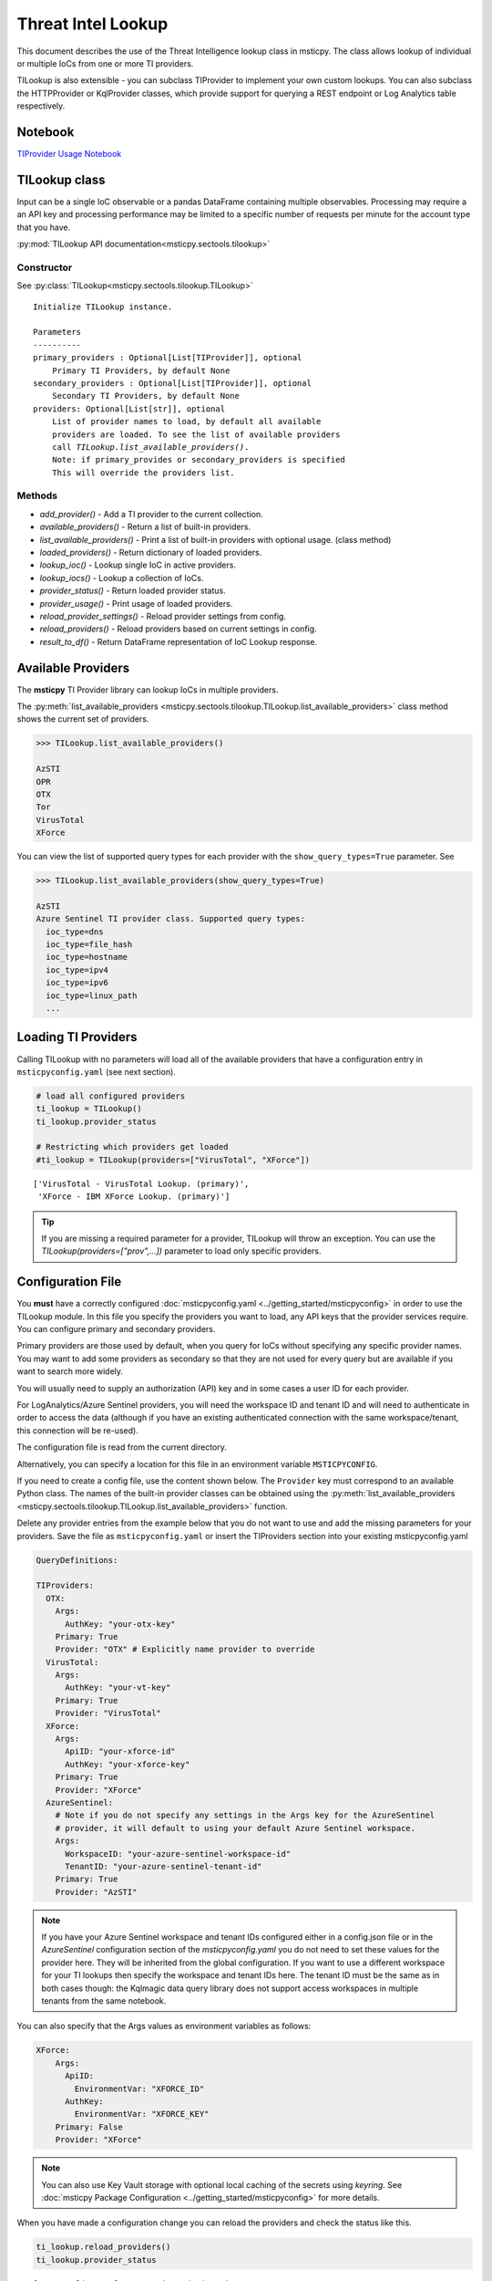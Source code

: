 
Threat Intel Lookup
===================

This document describes the use of the Threat Intelligence lookup class
in msticpy. The class allows lookup of individual or multiple IoCs from
one or more TI providers.

TILookup is also extensible - you can subclass TIProvider to implement
your own custom lookups. You can also subclass the HTTPProvider or
KqlProvider classes, which provide support for querying a REST endpoint
or Log Analytics table respectively.

Notebook
--------
`TIProvider Usage Notebook <https://github.com/microsoft/msticpy/blob/master/docs/notebooks/TIProviders.ipynb>`__


TILookup class
--------------

Input can be a single IoC observable or a pandas DataFrame containing
multiple observables. Processing may require a an API key and processing
performance may be limited to a specific number of requests per minute
for the account type that you have.

:py:mod:`TILookup API documentation<msticpy.sectools.tilookup>`



Constructor
~~~~~~~~~~~


See :py:class:`TILookup<msticpy.sectools.tilookup.TILookup>`

.. parsed-literal::


            Initialize TILookup instance.

            Parameters
            ----------
            primary_providers : Optional[List[TIProvider]], optional
                Primary TI Providers, by default None
            secondary_providers : Optional[List[TIProvider]], optional
                Secondary TI Providers, by default None
            providers: Optional[List[str]], optional
                List of provider names to load, by default all available
                providers are loaded. To see the list of available providers
                call `TILookup.list_available_providers()`.
                Note: if primary_provides or secondary_providers is specified
                This will override the providers list.

Methods
~~~~~~~

* *add_provider()* - Add a TI provider to the current collection.
* *available_providers()* - Return a list of built-in providers.
* *list_available_providers()* - Print a list of built-in providers with
  optional usage. (class method)
* *loaded_providers()* - Return dictionary of loaded providers.
* *lookup_ioc()* - Lookup single IoC in active providers.
* *lookup_iocs()* - Lookup a collection of IoCs.
* *provider_status()* - Return loaded provider status.
* *provider_usage()* - Print usage of loaded providers.
* *reload_provider_settings()* - Reload provider settings from config.
* *reload_providers()* - Reload providers based on current settings in config.
* *result_to_df()* - Return DataFrame representation of IoC Lookup response.


Available Providers
-------------------

The **msticpy** TI Provider library can lookup IoCs in multiple
providers.

The :py:meth:`list_available_providers <msticpy.sectools.tilookup.TILookup.list_available_providers>`
class method shows the current set of providers.

.. code:: ipython3

    >>> TILookup.list_available_providers()

    AzSTI
    OPR
    OTX
    Tor
    VirusTotal
    XForce

You can view the list of supported query types for each provider
with the ``show_query_types=True`` parameter.
See

.. code:: ipython3

    >>> TILookup.list_available_providers(show_query_types=True)

    AzSTI
    Azure Sentinel TI provider class. Supported query types:
      ioc_type=dns
      ioc_type=file_hash
      ioc_type=hostname
      ioc_type=ipv4
      ioc_type=ipv6
      ioc_type=linux_path
      ...

Loading TI Providers
--------------------

Calling TILookup with no parameters will load all of the available providers
that have a configuration entry in ``msticpyconfig.yaml`` (see next section).

.. code:: ipython3

    # load all configured providers
    ti_lookup = TILookup()
    ti_lookup.provider_status

    # Restricting which providers get loaded
    #ti_lookup = TILookup(providers=["VirusTotal", "XForce"])

.. parsed-literal::

    ['VirusTotal - VirusTotal Lookup. (primary)',
     'XForce - IBM XForce Lookup. (primary)']

.. tip:: If you are missing a required parameter for a provider, TILookup
   will throw an exception. You can use the `TILookup(providers=["prov",...])`
   parameter to load only specific providers.

Configuration File
------------------

You **must** have a correctly configured
:doc:`msticpyconfig.yaml <../getting_started/msticpyconfig>` in
order to use the TILookup module. In this file you specify the
providers you want to load, any API keys that the provider services
require. You can configure primary and secondary providers.

Primary providers are those used by default, when you query for IoCs
without specifying any specific provider names. You may want to
add some providers as secondary so that they are not used for every
query but are available if you want to search more widely.

You will usually need to supply an authorization (API) key and in some cases a
user ID for each provider.

For LogAnalytics/Azure Sentinel providers, you will need the workspace
ID and tenant ID and will need to authenticate in order to access the
data (although if you have an existing authenticated connection with the
same workspace/tenant, this connection will be re-used).

The configuration file is read from the current directory.

Alternatively, you can specify a location for this file in an
environment variable ``MSTICPYCONFIG``.

If you need to create a config file, use the content shown below.
The ``Provider`` key must correspond to an available Python class.
The names of the built-in provider classes can be obtained using the
:py:meth:`list_available_providers <msticpy.sectools.tilookup.TILookup.list_available_providers>`
function.

Delete any provider entries from the example below that you do not want
to use and add the missing parameters for your providers.
Save the file as ``msticpyconfig.yaml`` or insert the TIProviders
section into your existing msticpyconfig.yaml


.. code:: yaml

    QueryDefinitions:

    TIProviders:
      OTX:
        Args:
          AuthKey: "your-otx-key"
        Primary: True
        Provider: "OTX" # Explicitly name provider to override
      VirusTotal:
        Args:
          AuthKey: "your-vt-key"
        Primary: True
        Provider: "VirusTotal"
      XForce:
        Args:
          ApiID: "your-xforce-id"
          AuthKey: "your-xforce-key"
        Primary: True
        Provider: "XForce"
      AzureSentinel:
        # Note if you do not specify any settings in the Args key for the AzureSentinel
        # provider, it will default to using your default Azure Sentinel workspace.
        Args:
          WorkspaceID: "your-azure-sentinel-workspace-id"
          TenantID: "your-azure-sentinel-tenant-id"
        Primary: True
        Provider: "AzSTI"

.. note:: If you have your Azure Sentinel workspace and tenant IDs configured
  either in a config.json file or in the `AzureSentinel` configuration section
  of the `msticpyconfig.yaml` you do not need to set these values for the
  provider here. They will be inherited from the global configuration.
  If you want to use a different workspace for your TI lookups then specify
  the workspace and tenant IDs here. The tenant ID must be the same as
  in both cases though: the Kqlmagic data query library does not support
  access workspaces in multiple tenants from the same notebook.


You can also specify that the Args values as environment
variables as follows:


.. code:: yaml

      XForce:
          Args:
            ApiID:
              EnvironmentVar: "XFORCE_ID"
            AuthKey:
              EnvironmentVar: "XFORCE_KEY"
          Primary: False
          Provider: "XForce"


.. note:: You can also use Key Vault storage with optional local
   caching of the secrets using *keyring*. See
   :doc:`msticpy Package Configuration <../getting_started/msticpyconfig>`
   for more details.

When you have made a configuration change you can reload the
providers and check the status like this.


.. code:: ipython3

    ti_lookup.reload_providers()
    ti_lookup.provider_status


.. parsed-literal::

    ['OTX - AlientVault OTX Lookup. (primary)',
     'VirusTotal - VirusTotal Lookup. (primary)',
     'XForce - IBM XForce Lookup. (primary)',
     'AzSTI - Azure Sentinel TI provider class. (primary)']


.. tip:: If you are missing a required parameter for a provider, TILookup
   will throw an exception. You can use the `providers` parameter to
   `TILookup`

   `TILookup(providers=["prov",...])`

   to specify which providers to load and avoid loading any that
   causing problems.

   The `providers` parameter to TILookup affects which providers are
   *loaded*. When you are querying TI (using `lookup_ioc` or `lookup_iocs`)
   you can also specify a list of providers to use for the query. In the
   second case the `providers` list selects which of the loaded providers
   to send queries to. It does not cause additional providers to load.


Looking up IoCs
---------------

lookup_ioc
~~~~~~~~~~

See :py:meth:`lookup_ioc<msticpy.sectools.tilookup.TILookup.lookup_ioc>`

To lookup a single IoC.

::

   ti_lookup.lookup_ioc(
       observable: str = None,
       ioc_type: str = None,
       ioc_query_type: str = None,
       providers: List[str] = None,
       prov_scope: str = 'primary',
       **kwargs,
   ) -> Tuple[bool, List[Tuple[str, msticpy.sectools.tiproviders.ti_provider_base.LookupResult]]]

   Lookup single IoC in active providers.

   Parameters
   ----------
   observable : str
       IoC observable
       (`ioc` is also an alias for observable)
   ioc_type : str, optional
       One of IoCExtract.IoCType, by default None
       If none, the IoC type will be inferred
   ioc_query_type: str, optional
       The ioc query type (e.g. rep, info, malware)
   providers: List[str]
       Explicit list of providers to use
   prov_scope : str, optional
       Use primary, secondary or all providers, by default "primary"
   kwargs :
       Additional arguments passed to the underlying provider(s)

   Returns
   -------
   Tuple[bool, List[Tuple[str, LookupResult]]]
       The result returned as a tuple(bool, list):
       bool indicates whether a TI record was found in any provider
       list has an entry for each provider result


Lookup an IoC from a single provider
~~~~~~~~~~~~~~~~~~~~~~~~~~~~~~~~~~~~

And show the output

.. code:: ipython3

    result, details = ti_lookup.lookup_ioc(observable="38.75.137.9", providers=["OTX"])

    print("Positive" if result else "Negative")
    # the details is a list (since there could be multiple responses for an IoC)
    for provider, detail in details:
        print(provider)
        detail.summary
        print("\nRaw Results")
        detail.raw_result_fmt



.. parsed-literal::

    Positive
    OTX
    ioc: 38.75.137.9 ( ipv4 )
    result: True
    {   'names': ['Underminer EK'],
        'pulse_count': 1,
        'references': [   [   'https://blog.malwarebytes.com/threat-analysis/2019/07/exploit-kits-summer-2019-review/']],
        'tags': [[]]}
    reference:  https://otx.alienvault.com/api/v1/indicators/IPv4/38.75.137.9/general

    Raw Results
    { 'area_code': 0,
      'asn': 'AS63023 GTHost',
      'base_indicator': { 'access_reason': '',
                          'access_type': 'public',
                          'content': '',
                          'description': '',
                          'id': 2127020821,
                          'indicator': '38.75.137.9',
                          'title': '',
                          'type': 'IPv4'},
      'charset': 0,
      'city': 'Los Angeles',
      'city_data': True,
      'continent_code': 'NA',
      'country_code': 'US',
      'country_code3': 'USA',
      'country_name': 'United States',
      'dma_code': 803,
      'flag_title': 'United States',
      'flag_url': '/assets/images/flags/us.png',
      'indicator': '38.75.137.9',
      'latitude': 34.0584,
      'longitude': -118.278,
      'postal_code': '90017',
      'pulse_info': { 'count': 1,
                      'pulses': [ { 'TLP': 'white',
                                    'adversary': '',
                                    'attack_ids': [],
                                    'author': { 'avatar_url': 'https://otx.alienvault.com/assets/images/default-avatar.png',
                                                'id': '79520',
                                                'is_following': False,
                                                'is_subscribed': False,
                                                'username': 'mattvittitoe'},
                                    'cloned_from': None,
                                    'comment_count': 0,
                                    'created': '2019-07-31T18:01:29.744000',
                                    'description': '',
                                    'downvotes_count': 0,
                                    'export_count': 0,
                                    'follower_count': 0,
                                    'groups': [ { 'id': 614,
                                                  'name': 'DCT Security Team'}],
                                    'id': '5d41d77901a2f8c6e9b650e9',
                                    'in_group': True,
                                    'indicator_count': 24,
                                    'indicator_type_counts': { 'FileHash-MD5': 5,
                                                               'IPv4': 3,
                                                               'URL': 16},
                                    'industries': [],
                                    'is_author': False,
                                    'is_modified': False,
                                    'is_subscribing': None,
                                    'locked': 0,
                                    'malware_families': [],
                                    'modified': '2019-07-31T18:01:29.744000',
                                    'modified_text': '19 days ago ',
                                    'name': 'Underminer EK',
                                    'public': 1,
                                    'pulse_source': 'web',
                                    'references': [ 'https://blog.malwarebytes.com/threat-analysis/2019/07/exploit-kits-summer-2019-review/'],
                                    'subscriber_count': 10,
                                    'tags': [],
                                    'targeted_countries': [],
                                    'threat_hunter_scannable': True,
                                    'upvotes_count': 0,
                                    'validator_count': 0,
                                    'vote': 0,
                                    'votes_count': 0}],
                      'references': [ 'https://blog.malwarebytes.com/threat-analysis/2019/07/exploit-kits-summer-2019-review/']},
      'region': 'CA',
      'reputation': 0,
      'sections': [ 'general',
                    'geo',
                    'reputation',
                    'url_list',
                    'passive_dns',
                    'malware',
                    'nids_list',
                    'httpscans'],
      'type': 'IPv4',
      'type_title': 'IPv4',
      'whois': 'http://whois.domaintools.com/38.75.137.9'}

|

Or convert result to a DataFrame and let pandas do the display work
^^^^^^^^^^^^^^^^^^^^^^^^^^^^^^^^^^^^^^^^^^^^^^^^^^^^^^^^^^^^^^^^^^^

See :py:meth:`result_to_df<msticpy.sectools.tilookup.TILookup.result_to_df>`

.. code:: ipython3

    result = ti_lookup.lookup_ioc(observable="38.75.137.9", providers=["OTX"])
    ti_lookup.result_to_df(result).T


+---------------+------------------------------------------------------------------------------------------------------+
|               | OTX                                                                                                  |
+---------------+------------------------------------------------------------------------------------------------------+
| IoC           | 38.75.137.9                                                                                          |
+---------------+------------------------------------------------------------------------------------------------------+
| IoCType       | ipv4                                                                                                 |
+---------------+------------------------------------------------------------------------------------------------------+
| QuerySubtype  | None                                                                                                 |
+---------------+------------------------------------------------------------------------------------------------------+
| Result        | True                                                                                                 |
+---------------+------------------------------------------------------------------------------------------------------+
| Details       | {'pulse_count': 1, 'names': ['Underminer EK'], 'tags': [[]], 'references': [['\https://blog.malw...  |
+---------------+------------------------------------------------------------------------------------------------------+
| RawResult     | {'sections': ['general', 'geo', 'reputation', 'url_list', 'passive_dns', 'malware', 'nids_list',...  |
+---------------+------------------------------------------------------------------------------------------------------+
| Reference     | \https://otx.alienvault.com/api/v1/indicators/IPv4/38.75.137.9/general                               |
+---------------+------------------------------------------------------------------------------------------------------+
| Status        | 200                                                                                                  |
+---------------+------------------------------------------------------------------------------------------------------+

|

.. code:: ipython3

    # Extract a single field (RawResult) from the dataframe (.iloc[0] is to select the row)
    ti_lookup.result_to_df(result)["RawResult"].iloc[0]




.. parsed-literal::

    {'sections': ['general',
      'geo',
      'reputation',
      'url_list',
      'passive_dns',
      'malware',
      'nids_list',
      'httpscans'],
     'city': 'Los Angeles',
     'area_code': 0,
     'pulse_info': {'count': 1,
      'references': ['https://blog.malwarebytes.com/threat-analysis/2019/07/exploit-kits-summer-2019-review/'],
      'pulses': [{'indicator_type_counts': {'URL': 16,
         'FileHash-MD5': 5,
         'IPv4': 3},
        'pulse_source': 'web',
        'TLP': 'white',
        'description': '',
        ...



Lookup using all primary providers
~~~~~~~~~~~~~~~~~~~~~~~~~~~~~~~~~~

.. code:: ipython3

    result = ti_lookup.lookup_ioc(observable="38.75.137.9")
    ti_lookup.result_to_df(result)

+-------------+--------------+----------+---------------+---------+------------------------------------------------------------------------------------------------------+------------------------------------------------------------------------------------------------------+------------------------------------------------------------------------+---------+
|             | IoC          | IoCType  | QuerySubtype  | Result  | Details                                                                                              | RawResult                                                                                            | Reference                                                              | Status  |
+=============+==============+==========+===============+=========+======================================================================================================+======================================================================================================+========================================================================+=========+
| OTX         | 38.75.137.9  | ipv4     | None          | True    | {'pulse_count': 1, 'names': ['Underminer EK'], 'tags': [[]], 'references': [['\https://blog.malw...  | {'sections': ['general', 'geo', 'reputation', 'url_list', 'passive_dns', 'malware', 'nids_list',...  | \https://otx.alienvault.com/api/v1/indicators/IPv4/38.75.137.9/general | 200     |
+-------------+--------------+----------+---------------+---------+------------------------------------------------------------------------------------------------------+------------------------------------------------------------------------------------------------------+------------------------------------------------------------------------+---------+
| VirusTotal  | 38.75.137.9  | ipv4     | None          | True    | {'verbose_msg': 'IP address in dataset', 'response_code': 1, 'detected_urls': ['\http://38.75.13...  | {'asn': 63023, 'undetected_urls': [['\http://38.75.137.9:9088/', '3d5edb0e0bb726e414a9b76dac619c...  | \https://www.virustotal.com/vtapi/v2/ip-address/report                 | 200     |
+-------------+--------------+----------+---------------+---------+------------------------------------------------------------------------------------------------------+------------------------------------------------------------------------------------------------------+------------------------------------------------------------------------+---------+
| XForce      | 38.75.137.9  | ipv4     | None          | True    | {'score': 1, 'cats': {}, 'categoryDescriptions': {}, 'reason': 'Regional Internet Registry', 're...  | {'ip': '38.75.137.9', 'history': [{'created': '2012-03-22T07:26:00.000Z', 'reason': 'Regional In...  | \https://api.xforce.ibmcloud.com/ipr/38.75.137.9                       | 200     |
+-------------+--------------+----------+---------------+---------+------------------------------------------------------------------------------------------------------+------------------------------------------------------------------------------------------------------+------------------------------------------------------------------------+---------+
| AzSTI       | 38.75.137.9  | ipv4     | None          | False   | 0 rows returned.                                                                                     | None                                                                                                 | None                                                                   | -1      |
+-------------+--------------+----------+---------------+---------+------------------------------------------------------------------------------------------------------+------------------------------------------------------------------------------------------------------+------------------------------------------------------------------------+---------+


Provider Usage
--------------

This shows the supported IoC Types.

In some cases an IoC type will also support special types of sub-query
such as geo-ip and passive-dns

See :py:meth:`provider_usage<msticpy.sectools.tilookup.TILookup.provider_usage>`

.. code:: ipython3

    ti_lookup.provider_usage()


.. parsed-literal::

    Primary providers
    -----------------

    Provider class: OTX
    AlientVault OTX Lookup. Supported query types:
      ioc_type=dns
      ioc_type=dns, ioc_query_type=geo
      ioc_type=dns, ioc_query_type=passivedns
      ioc_type=file_hash
      ioc_type=hostname
      ioc_type=ipv4
      ioc_type=ipv4, ioc_query_type=geo
      ioc_type=ipv4, ioc_query_type=passivedns
      ioc_type=ipv6
      ioc_type=ipv6, ioc_query_type=geo
      ioc_type=ipv6, ioc_query_type=passivedns
      ioc_type=md5_hash
      ioc_type=sha1_hash
      ioc_type=sha256_hash
      ioc_type=url

    Provider class: VirusTotal
    VirusTotal Lookup. Supported query types:
      ioc_type=dns
      ioc_type=file_hash
      ioc_type=ipv4
      ioc_type=md5_hash
      ioc_type=sha1_hash
      ioc_type=sha256_hash
      ioc_type=url

    Provider class: XForce
    IBM XForce Lookup. Supported query types:
      ioc_type=dns, ioc_query_type=info
      ioc_type=dns, ioc_query_type=passivedns
      ioc_type=dns, ioc_query_type=whois
      ioc_type=file_hash
      ioc_type=hostname, ioc_query_type=whois
      ioc_type=ipv4
      ioc_type=ipv4, ioc_query_type=malware
      ioc_type=ipv4, ioc_query_type=passivedns
      ioc_type=ipv4, ioc_query_type=rep
      ioc_type=ipv4, ioc_query_type=whois
      ioc_type=ipv6
      ioc_type=ipv6, ioc_query_type=malware
      ioc_type=ipv6, ioc_query_type=passivedns
      ioc_type=ipv6, ioc_query_type=rep
      ioc_type=ipv6, ioc_query_type=whois
      ioc_type=md5_hash
      ioc_type=sha1_hash
      ioc_type=sha256_hash
      ioc_type=url
      ioc_type=url, ioc_query_type=malware

    Provider class: AzSTI
    Azure Sentinel TI provider class. Supported query types:
      ioc_type=dns
      ioc_type=file_hash
      ioc_type=hostname
      ioc_type=ipv4
      ioc_type=ipv6
      ioc_type=linux_path
      ioc_type=md5_hash
      ioc_type=sha1_hash
      ioc_type=sha256_hash
      ioc_type=url
      ioc_type=windows_path

    Secondary providers
    -------------------
    none


Use to do a passive DNS lookup
~~~~~~~~~~~~~~~~~~~~~~~~~~~~~~

.. code:: ipython3

    result = ti_lookup.lookup_ioc(observable="38.75.137.9", ico_type="ipv4", ioc_query_type="passivedns", providers=["XForce"])
    result




.. parsed-literal::

    (True,
     [('XForce',
       LookupResult(ioc='38.75.137.9', ioc_type='ipv4', query_subtype='passivedns', result=True, details={'records': 1}, raw_result={'Passive': {'query': '0x00000000000000000000ffff264b8909', 'records': []}, 'RDNS': ['9-137-75-38.clients.gthost.com'], 'total_rows': 1}, reference='\https://api.xforce.ibmcloud.com/resolve/38.75.137.9', status=200))])



Inferring IoC type vs specifying explicitly
--------------------------------------------

If you do a lookup without specifying a type, TILookup will try to infer
the type by matching regexes. There are patterns for all supported types
but there are some caveats:

-  The match is not 100% foolproof - e.g. some URLs and hash types may
   be misidentified.
-  The inference adds an overhead to each lookup.

If you know the type that you want to look up, it is always better to
explicitly include it. - For single IoC lookup, use the ``ioc_type``
parameter. - For multiple IoC lookups (see below), supply either: - a
DataFrame with a column that specifies the type for each entry - a
dictionary of the form ``{ioc_observable: ioc_type}``

Looking up Multiple IoCs
------------------------

See :py:meth:`lookup_iocs<msticpy.sectools.tilookup.TILookup.lookup_iocs>`

lookup_iocs
~~~~~~~~~~~

::

   Signature:
   ti_lookup.lookup_iocs(
       data: Union[pandas.core.frame.DataFrame, Mapping[str, str], Iterable[str]],
       obs_col: str = None,
       ioc_type_col: str = None,
       ioc_query_type: str = None,
       providers: List[str] = None,
       prov_scope: str = 'primary',
       **kwargs,
   ) -> pandas.core.frame.DataFrame

   Lookup a collection of IoCs.

   Parameters
   ----------
   data : Union[pd.DataFrame, Mapping[str, str], Iterable[str]]
       Data input in one of three formats:
       1. Pandas dataframe (you must supply the column name in
       `obs_col` parameter)
       2. Mapping (e.g. a dict) of [observable, IoCType]
       3. Iterable of observables - IoCTypes will be inferred
   obs_col : str, optional
       DataFrame column to use for observables, by default None
   ioc_type_col : str, optional
       DataFrame column to use for IoCTypes, by default None
   ioc_query_type: str, optional
       The ioc query type (e.g. rep, info, malware)
   providers: List[str]
       Explicit list of providers to use
   prov_scope : str, optional
       Use primary, secondary or all providers, by default "primary"
   kwargs :
       Additional arguments passed to the underlying provider(s)

   Returns
   -------
   pd.DataFrame
       DataFrame of results

.. code:: ipython3

    # View the docstring (as above)
    ti_lookup.lookup_iocs?

.. code:: ipython3

    ioc_ips = [
        "185.92.220.35",
        "213.159.214.86",
        "77.222.54.202",
        "91.219.29.81",
        "193.9.28.254",
        "89.108.83.196",
        "91.219.28.44",
        "188.127.231.124",
        "192.42.116.41",
        "91.219.31.18",
        "46.4.239.76",
        "188.166.168.250",
        "195.154.241.208",
        "51.255.172.55",
        "93.170.169.52",
        "104.215.148.63",
        "13.77.161.179",
        "40.76.4.15",
        "40.112.72.205",
        "40.113.200.201",
    ]

    ti_lookup.lookup_iocs(data=ioc_ips, providers="AzSTI")


+---+-----------------+----------+---------------+----------------------------------------+---------+---------+------------------------------------------------------------------------------------------------------+------------------------------------------------------------------------------------------------------+-----------+
|   | IoC             | IoCType  | QuerySubtype  | Reference                              | Result  | Status  | Details                                                                                              | RawResult                                                                                            | Provider  |
+===+=================+==========+===============+========================================+=========+=========+======================================================================================================+======================================================================================================+===========+
| 0 | 213.159.214.86  | ipv4     | None          | ThreatIntelligenceIndicator  | whe...  | True    | 0.0     | {'Action': 'alert', 'ThreatType': 'Malware', 'ThreatSeverity': nan, 'Active': True, 'Description...  | {'IndicatorId': '0164ADB4A6CB7A79FBAE7BE90A43050B090A18364E3855048AC86B9DA5E0A92B', 'TimeGenerat...  | AzSTI     |
+---+-----------------+----------+---------------+----------------------------------------+---------+---------+------------------------------------------------------------------------------------------------------+------------------------------------------------------------------------------------------------------+-----------+
| 1 | 40.113.200.201  | ipv4     | None          | ThreatIntelligenceIndicator  | whe...  | False   | -1.0    | 0 rows returned.                                                                                     | NaN                                                                                                  | AzSTI     |
+---+-----------------+----------+---------------+----------------------------------------+---------+---------+------------------------------------------------------------------------------------------------------+------------------------------------------------------------------------------------------------------+-----------+
| 2 | 91.219.29.81    | ipv4     | None          | ThreatIntelligenceIndicator  | whe...  | True    | 0.0     | {'Action': 'alert', 'ThreatType': 'Malware', 'ThreatSeverity': nan, 'Active': True, 'Description...  | {'IndicatorId': '3F458D91A21866C9037B99D997379A6906573766C0C2F8FB45327A6A15676A0D', 'TimeGenerat...  | AzSTI     |
+---+-----------------+----------+---------------+----------------------------------------+---------+---------+------------------------------------------------------------------------------------------------------+------------------------------------------------------------------------------------------------------+-----------+
| 3 | 89.108.83.196   | ipv4     | None          | ThreatIntelligenceIndicator  | whe...  | True    | 0.0     | {'Action': 'alert', 'ThreatType': 'Malware', 'ThreatSeverity': nan, 'Active': True, 'Description...  | {'IndicatorId': 'C3CA82D5B30A34F4BD6188C9DCFAD9E46D3C0CC45CC4FD969DA3A398DC34B1AE', 'TimeGenerat...  | AzSTI     |
+---+-----------------+----------+---------------+----------------------------------------+---------+---------+------------------------------------------------------------------------------------------------------+------------------------------------------------------------------------------------------------------+-----------+
| 4 | 192.42.116.41   | ipv4     | None          | ThreatIntelligenceIndicator  | whe...  | True    | 0.0     | {'Action': 'alert', 'ThreatType': 'Malware', 'ThreatSeverity': nan, 'Active': True, 'Description...  | {'IndicatorId': '2F321C9D2593B6EF59DEB64B6CB209F375529C429F0DF463D639784E7353AA5D', 'TimeGenerat...  | AzSTI     |
+---+-----------------+----------+---------------+----------------------------------------+---------+---------+------------------------------------------------------------------------------------------------------+------------------------------------------------------------------------------------------------------+-----------+



Multiple IoCs using all providers
~~~~~~~~~~~~~~~~~~~~~~~~~~~~~~~~~

Output sorted by IoC

.. code:: ipython3

    ioc_urls = [
        "http://cheapshirts.us/zVnMrG.php",
        "http://chinasymbolic.com/i9jnrc",
        "http://cetidawabi.com/468fd",
        "http://append.pl/srh9xsz",
        "http://aiccard.co.th/dvja1te",
        "http://ajaraheritage.ge/g7cberv",
        "http://cic-integration.com/hjy93JNBasdas",
        "https://google.com",  # benign
        "https://microsoft.com",  # benign
        "https://python.org",  # benign
    ]
    results = ti_lookup.lookup_iocs(data=ioc_urls)
    results.sort_values("IoC")

+---+----------------------------------+----------+---------------+---------+------------------------------------------------------------------------------------------------------+------------------------------------------------------------------------------------------------------+-----------------------------------------------------------------------------------------------------+-------------+---------+
|   | IoC                              | IoCType  | QuerySubtype  | Result  | Details                                                                                              | RawResult                                                                                            | Reference                                                                                           | Provider    | Status  |
+===+==================================+==========+===============+=========+======================================================================================================+======================================================================================================+=====================================================================================================+=============+=========+
| 0 | \http://aiccard.co.th/dvja1te    | url      | None          | True    | {'Action': 'alert', 'ThreatType': 'Malware', 'ThreatSeverity': nan, 'Active': True, 'Description...  | {'IndicatorId': 'FAE39C007D6554822504A1E0BDFD788E27DDC748ED63B258651DE52E4FA6D511', 'TimeGenerat...  | ThreatIntelligenceIndicator  | where TimeGenerated >= datetime(2019-07-21T17:30:41.900764Z) | w...  | AzSTI       | 0.0     |
+---+----------------------------------+----------+---------------+---------+------------------------------------------------------------------------------------------------------+------------------------------------------------------------------------------------------------------+-----------------------------------------------------------------------------------------------------+-------------+---------+
| 4 | \http://aiccard.co.th/dvja1te    | url      | None          | True    | {'cats': None, 'categoryDescriptions': None}                                                         | {'result': {'url': 'aiccard.co.th', 'cats': {}, 'score': None, 'categoryDescriptions': {}}, 'ass...  | \https://api.xforce.ibmcloud.com/url/\http://aiccard.co.th/dvja1te                                  | XForce      | NaN     |
+---+----------------------------------+----------+---------------+---------+------------------------------------------------------------------------------------------------------+------------------------------------------------------------------------------------------------------+-----------------------------------------------------------------------------------------------------+-------------+---------+
| 4 | \http://aiccard.co.th/dvja1te    | url      | None          | True    | {'pulse_count': 3, 'names': ['Locky Ransomware Distribution Sites URL blocklist (LY_DS_URLBL)', ...  | {'indicator': '\http://aiccard.co.th/dvja1te', 'alexa': '\http://www.alexa.com/siteinfo/aiccard.c... | \https://otx.alienvault.com/api/v1/indicators/url/\http://aiccard.co.th/dvja1te/general             | OTX         | NaN     |
+---+----------------------------------+----------+---------------+---------+------------------------------------------------------------------------------------------------------+------------------------------------------------------------------------------------------------------+-----------------------------------------------------------------------------------------------------+-------------+---------+
| 4 | \http://aiccard.co.th/dvja1te    | url      | None          | False   | No response from provider.                                                                           | <Response [403]>                                                                                     | \https://www.virustotal.com/vtapi/v2/url/report                                                     | VirusTotal  | NaN     |
+---+----------------------------------+----------+---------------+---------+------------------------------------------------------------------------------------------------------+------------------------------------------------------------------------------------------------------+-----------------------------------------------------------------------------------------------------+-------------+---------+
| 5 | \http://ajaraheritage.ge/g7cberv | url      | None          | True    | {'cats': None, 'categoryDescriptions': None}                                                         | {'result': {'url': 'ajaraheritage.ge', 'cats': {}, 'score': None, 'categoryDescriptions': {}}, '...  | \https://api.xforce.ibmcloud.com/url/\http://ajaraheritage.ge/g7cberv                               | XForce      | NaN     |
+---+----------------------------------+----------+---------------+---------+------------------------------------------------------------------------------------------------------+------------------------------------------------------------------------------------------------------+-----------------------------------------------------------------------------------------------------+-------------+---------+

.. note:: the URLs in the previous example have been altered to prevent
   inadvertent navigation to them.


Browsing and Selecting TI Results
---------------------------------
To make it easier to walk through the returned results msticpy has a browser.
This shows you the TI results aggregated by the IoC value (e.g. an individual IP
Address or URL) for all providers.

For each provider that returns a result for an IoC, the summarized details
will be shown in a table below the browse list.

Click on ``Raw results from provider...`` to see all returned data.

.. note:: the reference URL may not work if you have not authenticated
   to the TI service.

.. figure:: _static/TIBrowser.png
   :alt: Threat Intel results browser
   :width: 5.23000in

The value of the selected IoC entry is available as `ti_selector.value`.
You can match this back to the original results DataFrame as follows:

.. code:: IPython

    results[results["Ioc"] == ti_selector.value[0]]



Specifying Time Ranges
----------------------

Some providers (currently only AzSTI) support time ranges
so that you can specify specific periods to search for.

If a provider does not support time ranges, the parameters will be
ignored

.. code:: ipython3

    from datetime import datetime
    search_origin = datetime(2019, 8, 5)
    q_times = nbwidgets.QueryTime(units="hour", auto_display=True, origin_time=search_origin, max_after=24, max_before=24)

    # Using this data range returned no results
    ti_lookup.lookup_iocs(data=ioc_ips, providers="AzSTI", start=q_times.start, end=q_times.end).head()

+---+-----------------+----------+---------------+-----------------------------------------------------------------------------------------------------+---------+-------------------+---------+-----------+
|   | IoC             | IoCType  | QuerySubtype  | Reference                                                                                           | Result  | Details           | Status  | Provider  |
+===+=================+==========+===============+=====================================================================================================+=========+===================+=========+===========+
| 0 | 213.159.214.86  | ipv4     | None          | ThreatIntelligenceIndicator  | where TimeGenerated >= datetime(2019-08-04T00:00:00Z) | where Ti...  | False   | 0 rows returned.  | -1      | AzSTI     |
| 1 | 40.113.200.201  | ipv4     | None          | ThreatIntelligenceIndicator  | where TimeGenerated >= datetime(2019-08-04T00:00:00Z) | where Ti...  | False   | 0 rows returned.  | -1      | AzSTI     |
| 2 | 91.219.29.81    | ipv4     | None          | ThreatIntelligenceIndicator  | where TimeGenerated >= datetime(2019-08-04T00:00:00Z) | where Ti...  | False   | 0 rows returned.  | -1      | AzSTI     |
| 3 | 89.108.83.196   | ipv4     | None          | ThreatIntelligenceIndicator  | where TimeGenerated >= datetime(2019-08-04T00:00:00Z) | where Ti...  | False   | 0 rows returned.  | -1      | AzSTI     |
| 4 | 192.42.116.41   | ipv4     | None          | ThreatIntelligenceIndicator  | where TimeGenerated >= datetime(2019-08-04T00:00:00Z) | where Ti...  | False   | 0 rows returned.  | -1      | AzSTI     |
+---+-----------------+----------+---------------+-----------------------------------------------------------------------------------------------------+---------+-------------------+---------+-----------+


.. code:: ipython3

    from datetime import datetime
    search_origin = datetime(2019, 8, 5)
    q_times = nbwidgets.QueryTime(units="day", auto_display=True, origin_time=search_origin, max_after=24, max_before=24)

    # Using a wider ranges produces results
    ti_lookup.lookup_iocs(data=ioc_ips, providers="AzSTI", start=q_times.start, end=q_times.end)


+---+-----------------+----------+---------------+-----------------------------------------------------------------------------------------------------+---------+---------+------------------------------------------------------------------------------------------------------+------------------------------------------------------------------------------------------------------+-----------+
|   | IoC             | IoCType  | QuerySubtype  | Reference                                                                                           | Result  | Status  | Details                                                                                              | RawResult                                                                                            | Provider  |
+===+=================+==========+===============+=====================================================================================================+=========+=========+======================================================================================================+======================================================================================================+===========+
| 0 | 213.159.214.86  | ipv4     | None          | ThreatIntelligenceIndicator  | where TimeGenerated >= datetime(2019-07-12T00:00:00Z) | where Ti...  | True    | 0.0     | {'Action': 'alert', 'ThreatType': 'Malware', 'ThreatSeverity': nan, 'Active': True, 'Description...  | {'IndicatorId': '0164ADB4A6CB7A79FBAE7BE90A43050B090A18364E3855048AC86B9DA5E0A92B', 'TimeGenerat...  | AzSTI     |
+---+-----------------+----------+---------------+-----------------------------------------------------------------------------------------------------+---------+---------+------------------------------------------------------------------------------------------------------+------------------------------------------------------------------------------------------------------+-----------+
| 1 | 40.113.200.201  | ipv4     | None          | ThreatIntelligenceIndicator  | where TimeGenerated >= datetime(2019-07-12T00:00:00Z) | where Ti...  | False   | -1.0    | 0 rows returned.                                                                                     | NaN                                                                                                  | AzSTI     |
+---+-----------------+----------+---------------+-----------------------------------------------------------------------------------------------------+---------+---------+------------------------------------------------------------------------------------------------------+------------------------------------------------------------------------------------------------------+-----------+
| 2 | 91.219.29.81    | ipv4     | None          | ThreatIntelligenceIndicator  | where TimeGenerated >= datetime(2019-07-12T00:00:00Z) | where Ti...  | True    | 0.0     | {'Action': 'alert', 'ThreatType': 'Malware', 'ThreatSeverity': nan, 'Active': True, 'Description...  | {'IndicatorId': '3F458D91A21866C9037B99D997379A6906573766C0C2F8FB45327A6A15676A0D', 'TimeGenerat...  | AzSTI     |
+---+-----------------+----------+---------------+-----------------------------------------------------------------------------------------------------+---------+---------+------------------------------------------------------------------------------------------------------+------------------------------------------------------------------------------------------------------+-----------+
| 3 | 89.108.83.196   | ipv4     | None          | ThreatIntelligenceIndicator  | where TimeGenerated >= datetime(2019-07-12T00:00:00Z) | where Ti...  | True    | 0.0     | {'Action': 'alert', 'ThreatType': 'Malware', 'ThreatSeverity': nan, 'Active': True, 'Description...  | {'IndicatorId': 'C3CA82D5B30A34F4BD6188C9DCFAD9E46D3C0CC45CC4FD969DA3A398DC34B1AE', 'TimeGenerat...  | AzSTI     |
+---+-----------------+----------+---------------+-----------------------------------------------------------------------------------------------------+---------+---------+------------------------------------------------------------------------------------------------------+------------------------------------------------------------------------------------------------------+-----------+
| 4 | 192.42.116.41   | ipv4     | None          | ThreatIntelligenceIndicator  | where TimeGenerated >= datetime(2019-07-12T00:00:00Z) | where Ti...  | True    | 0.0     | {'Action': 'alert', 'ThreatType': 'Malware', 'ThreatSeverity': nan, 'Active': True, 'Description...  | {'IndicatorId': '2F321C9D2593B6EF59DEB64B6CB209F375529C429F0DF463D639784E7353AA5D', 'TimeGenerat...  | AzSTI     |
+---+-----------------+----------+---------------+-----------------------------------------------------------------------------------------------------+---------+---------+------------------------------------------------------------------------------------------------------+------------------------------------------------------------------------------------------------------+-----------+
